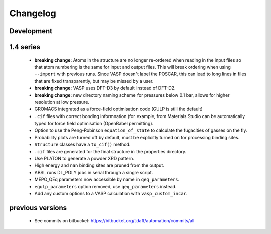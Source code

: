 =========
Changelog
=========

-----------
Development
-----------

----------
1.4 series
----------

  * **breaking change:** Atoms in the structure are no longer re-ordered when
    reading in the input files so that atom numbering is the same for input and
    output files. This will break ordering when using ``--import`` with previous
    runs. Since VASP doesn't label the POSCAR, this can lead to long lines in
    files that are fixed transparently, but may be missed by a user.
  * **breaking change:** VASP uses DFT-D3 by default instead of DFT-D2.
  * **breaking change:** new directory naming scheme for pressures below 0.1
    bar, allows for higher resolution at low pressure.
  * GROMACS integrated as a force-field optimisation code (GULP is still
    the default)
  * ``.cif`` files with correct bonding informnation (for example, from
    Materials Studio can be automatically typed for force field optimisation
    (OpenBabel permitting).
  * Option to use the Peng-Robinson ``equation_of_state`` to calculate the
    fugacities of gasses on the fly.
  * Probability plots are turned off by default, must be explicitly turned on
    for processing binding sites.
  * ``Structure`` classes have a ``to_cif()`` method.
  * ``.cif`` files are generated for the final structure in the properties
    directory.
  * Use PLATON to generate a powder XRD pattern.
  * High energy and ``nan`` binding sites are pruned from the output.
  * ABSL runs DL_POLY jobs in serial through a single script.
  * MEPO_QEq parameters now accessible by name in ``qeq_parameters``.
  * ``egulp_parameters`` option removed, use ``qeq_parameters`` instead.
  * Add any custom options to a VASP calculation with ``vasp_custom_incar``.


-----------------
previous versions
-----------------

  * See commits on bitbucket: https://bitbucket.org/tdaff/automation/commits/all
